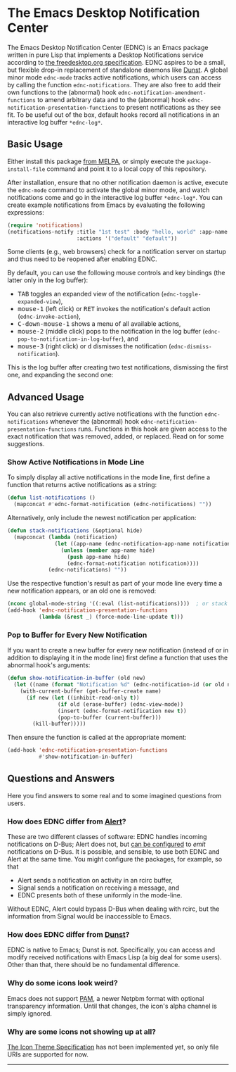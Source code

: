#+STARTUP: showall
* The Emacs Desktop Notification Center

The Emacs Desktop Notification Center (EDNC) is
an Emacs package written in pure Lisp that
implements a Desktop Notifications service according to
[[https://specifications.freedesktop.org/notification-spec/notification-spec-latest.html][the freedesktop.org specification]].
EDNC aspires to be a small, but flexible drop-in replacement
of standalone daemons like [[https://dunst-project.org/][Dunst]].
A global minor mode ~ednc-mode~ tracks active notifications,
which users can access by calling the function ~ednc-notifications~.
They are also free to add their own functions
to the (abnormal) hook ~ednc-notification-amendment-functions~
to amend arbitrary data and
to the (abnormal) hook ~ednc-notification-presentation-functions~
to present notifications as they see fit.
To be useful out of the box,
default hooks record all notifications
in an interactive log buffer ~*ednc-log*~.

** Basic Usage

Either install this package [[https://melpa.org/#/ednc][from MELPA]], or
simply execute the ~package-install-file~ command and
point it to a local copy of this repository.

After installation, ensure that no other notification daemon is active,
execute the ~ednc-mode~ command to activate the global minor mode, and
watch notifications come and go in the interactive log buffer ~*ednc-log*~.
You can create example notifications from Emacs
by evaluating the following expressions:
#+BEGIN_SRC emacs-lisp
(require 'notifications)
(notifications-notify :title "1st test" :body "hello, world" :app-name "EDNC"
                      :actions '("default" "default"))
#+END_SRC
Some clients (e.g., web browsers) check for a notification server on startup
and thus need to be reopened after enabling EDNC.

By default, you can use the following mouse controls and key bindings
(the latter only in the log buffer):
- @@html:<kbd>@@TAB@@html:</kbd>@@
  toggles an expanded view of the notification (~ednc-toggle-expanded-view~),
- @@html:<kbd>@@mouse-1@@html:</kbd>@@ (left click)
  or @@html:<kbd>@@RET@@html:</kbd>@@
  invokes the notification's default action (~ednc-invoke-action~),
- @@html:<kbd>@@C-down-mouse-1@@html:</kbd>@@
  shows a menu of all available actions,
- @@html:<kbd>@@mouse-2@@html:</kbd>@@ (middle click)
  pops to the notification in the log buffer
  (~ednc-pop-to-notification-in-log-buffer~), and
- @@html:<kbd>@@mouse-3@@html:</kbd>@@ (right click)
  or @@html:<kbd>@@d@@html:</kbd>@@
  dismisses the notification (~ednc-dismiss-notification~).

This is the log buffer after
creating two test notifications,
dismissing the first one,
and expanding the second one:

[[./screenshot.png]]

** Advanced Usage

You can also
retrieve currently active notifications with the function ~ednc-notifications~
whenever the (abnormal) hook ~ednc-notification-presentation-functions~ runs.
Functions in this hook are given access to
the exact notification that was removed, added, or replaced.
Read on for some suggestions.

*** Show Active Notifications in Mode Line

To simply display all active notifications in the mode line,
first define a function that returns active notifications as a string:
#+NAME: list
#+BEGIN_SRC emacs-lisp :tangle yes
(defun list-notifications ()
  (mapconcat #'ednc-format-notification (ednc-notifications) ""))
#+END_SRC

Alternatively, only include the newest notification per application:
#+NAME: stack
#+BEGIN_SRC emacs-lisp :tangle yes
(defun stack-notifications (&optional hide)
  (mapconcat (lambda (notification)
               (let ((app-name (ednc-notification-app-name notification)))
                 (unless (member app-name hide)
                   (push app-name hide)
                   (ednc-format-notification notification))))
             (ednc-notifications) ""))
#+END_SRC

Use the respective function's result as part of your mode line
every time a new notification appears, or an old one is removed:
#+BEGIN_SRC emacs-lisp
(nconc global-mode-string '((:eval (list-notifications))))  ; or stack
(add-hook 'ednc-notification-presentation-functions
          (lambda (&rest _) (force-mode-line-update t)))
#+END_SRC

*** Pop to Buffer for Every New Notification

If you want to create a new buffer for every new notification
(instead of or in addition to displaying it in the mode line)
first define a function that uses the abnormal hook's arguments:
#+NAME: buffer
#+BEGIN_SRC emacs-lisp :tangle yes
(defun show-notification-in-buffer (old new)
  (let ((name (format "Notification %d" (ednc-notification-id (or old new)))))
    (with-current-buffer (get-buffer-create name)
      (if new (let ((inhibit-read-only t))
                (if old (erase-buffer) (ednc-view-mode))
                (insert (ednc-format-notification new t))
                (pop-to-buffer (current-buffer)))
        (kill-buffer)))))
#+END_SRC

Then ensure the function is called at the appropriate moment:
#+BEGIN_SRC emacs-lisp
(add-hook 'ednc-notification-presentation-functions
          #'show-notification-in-buffer)
#+END_SRC

** Questions and Answers
Here you find answers to some real and to some imagined questions from users.

*** How does EDNC differ from [[https://github.com/jwiegley/alert][Alert]]?
These are two different classes of software:
EDNC handles incoming notifications on D-Bus; Alert does not, but
[[https://github.com/jwiegley/alert#builtin-alert-styles][can be configured]]
to /emit/ notifications on D-Bus.
It is possible, and sensible, to use both EDNC and Alert at the same time.
You might configure the packages, for example, so that
- Alert sends a notification on activity in an rcirc buffer,
- Signal sends a notification on receiving a message, and
- EDNC presents both of these uniformly in the mode-line.
Without EDNC, Alert could bypass D-Bus when dealing with rcirc,
but the information from Signal would be inaccessible to Emacs.

*** How does EDNC differ from [[https://dunst-project.org/][Dunst]]?
EDNC is native to Emacs; Dunst is not.
Specifically, you can access and modify received notifications with Emacs Lisp
(a big deal for some users).
Other than that, there should be no fundamental difference.

*** Why do some icons look weird?
Emacs does not support [[http://netpbm.sourceforge.net/doc/pam.html][PAM]],
a newer Netpbm format with optional transparency information.
Until that changes, the icon's alpha channel is simply ignored.

*** Why are some icons not showing up at all?
[[https://specifications.freedesktop.org/icon-theme-spec/icon-theme-spec-latest.html][The Icon Theme Specification]]
has not been implemented yet, so
only file URIs are supported for now.

-----
[[https://github.com/sinic/ednc/actions][https://github.com/sinic/ednc/workflows/CI/badge.svg]]
[[https://www.gnu.org/licenses/gpl-3.0][file:https://img.shields.io/badge/License-GPLv3-blue.svg]]
[[https://melpa.org/#/ednc][file:https://melpa.org/packages/ednc-badge.svg]]

